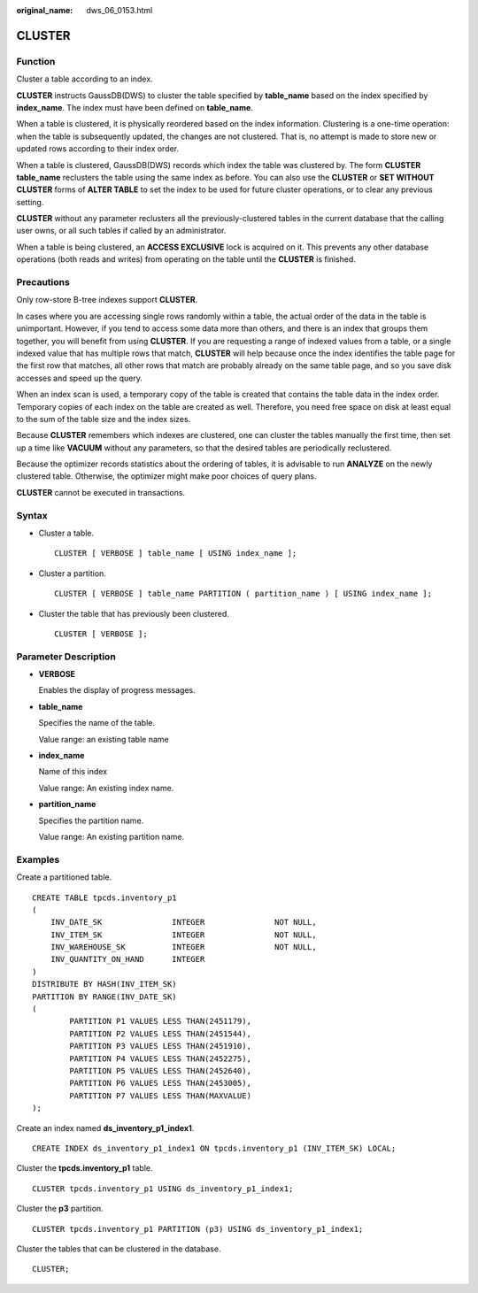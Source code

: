 :original_name: dws_06_0153.html

.. _dws_06_0153:

CLUSTER
=======

Function
--------

Cluster a table according to an index.

**CLUSTER** instructs GaussDB(DWS) to cluster the table specified by **table_name** based on the index specified by **index_name**. The index must have been defined on **table_name**.

When a table is clustered, it is physically reordered based on the index information. Clustering is a one-time operation: when the table is subsequently updated, the changes are not clustered. That is, no attempt is made to store new or updated rows according to their index order.

When a table is clustered, GaussDB(DWS) records which index the table was clustered by. The form **CLUSTER table_name** reclusters the table using the same index as before. You can also use the **CLUSTER** or **SET WITHOUT CLUSTER** forms of **ALTER TABLE** to set the index to be used for future cluster operations, or to clear any previous setting.

**CLUSTER** without any parameter reclusters all the previously-clustered tables in the current database that the calling user owns, or all such tables if called by an administrator.

When a table is being clustered, an **ACCESS EXCLUSIVE** lock is acquired on it. This prevents any other database operations (both reads and writes) from operating on the table until the **CLUSTER** is finished.

Precautions
-----------

Only row-store B-tree indexes support **CLUSTER**.

In cases where you are accessing single rows randomly within a table, the actual order of the data in the table is unimportant. However, if you tend to access some data more than others, and there is an index that groups them together, you will benefit from using **CLUSTER**. If you are requesting a range of indexed values from a table, or a single indexed value that has multiple rows that match, **CLUSTER** will help because once the index identifies the table page for the first row that matches, all other rows that match are probably already on the same table page, and so you save disk accesses and speed up the query.

When an index scan is used, a temporary copy of the table is created that contains the table data in the index order. Temporary copies of each index on the table are created as well. Therefore, you need free space on disk at least equal to the sum of the table size and the index sizes.

Because **CLUSTER** remembers which indexes are clustered, one can cluster the tables manually the first time, then set up a time like **VACUUM** without any parameters, so that the desired tables are periodically reclustered.

Because the optimizer records statistics about the ordering of tables, it is advisable to run **ANALYZE** on the newly clustered table. Otherwise, the optimizer might make poor choices of query plans.

**CLUSTER** cannot be executed in transactions.

Syntax
------

-  Cluster a table.

   ::

      CLUSTER [ VERBOSE ] table_name [ USING index_name ];

-  Cluster a partition.

   ::

      CLUSTER [ VERBOSE ] table_name PARTITION ( partition_name ) [ USING index_name ];

-  Cluster the table that has previously been clustered.

   ::

      CLUSTER [ VERBOSE ];

Parameter Description
---------------------

-  **VERBOSE**

   Enables the display of progress messages.

-  **table_name**

   Specifies the name of the table.

   Value range: an existing table name

-  **index_name**

   Name of this index

   Value range: An existing index name.

-  **partition_name**

   Specifies the partition name.

   Value range: An existing partition name.

Examples
--------

Create a partitioned table.

::

   CREATE TABLE tpcds.inventory_p1
   (
       INV_DATE_SK               INTEGER               NOT NULL,
       INV_ITEM_SK               INTEGER               NOT NULL,
       INV_WAREHOUSE_SK          INTEGER               NOT NULL,
       INV_QUANTITY_ON_HAND      INTEGER
   )
   DISTRIBUTE BY HASH(INV_ITEM_SK)
   PARTITION BY RANGE(INV_DATE_SK)
   (
           PARTITION P1 VALUES LESS THAN(2451179),
           PARTITION P2 VALUES LESS THAN(2451544),
           PARTITION P3 VALUES LESS THAN(2451910),
           PARTITION P4 VALUES LESS THAN(2452275),
           PARTITION P5 VALUES LESS THAN(2452640),
           PARTITION P6 VALUES LESS THAN(2453005),
           PARTITION P7 VALUES LESS THAN(MAXVALUE)
   );

Create an index named **ds_inventory_p1_index1**.

::

   CREATE INDEX ds_inventory_p1_index1 ON tpcds.inventory_p1 (INV_ITEM_SK) LOCAL;

Cluster the **tpcds.inventory_p1** table.

::

   CLUSTER tpcds.inventory_p1 USING ds_inventory_p1_index1;

Cluster the **p3** partition.

::

   CLUSTER tpcds.inventory_p1 PARTITION (p3) USING ds_inventory_p1_index1;

Cluster the tables that can be clustered in the database.

::

   CLUSTER;
